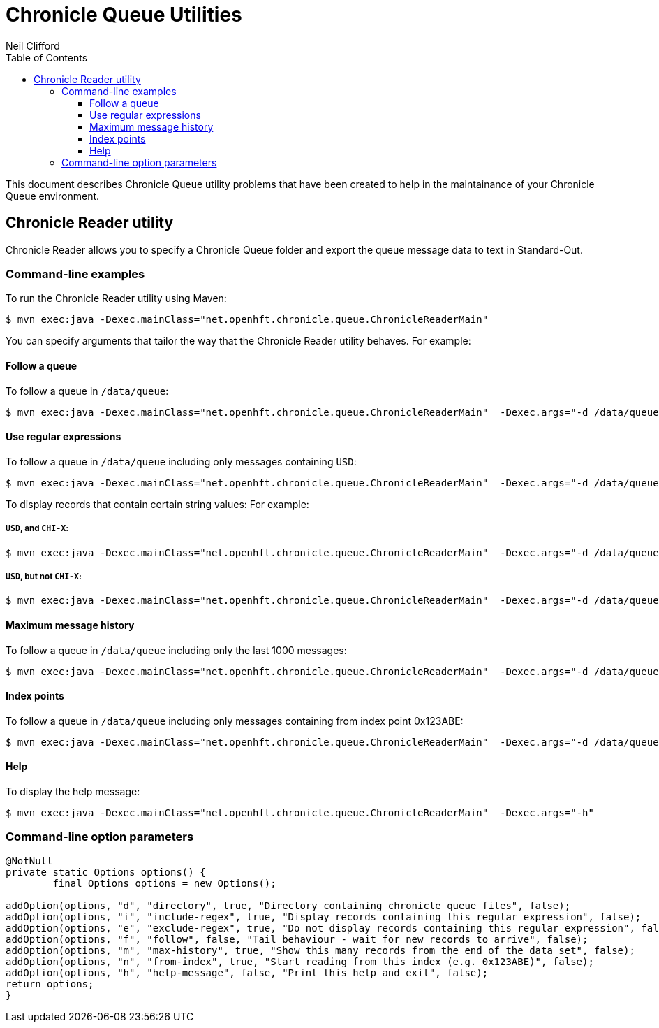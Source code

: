 = Chronicle Queue Utilities
Neil Clifford
:toc: macro
:toclevels: 3
:css-signature: demo
:toc-placement: macro
:icons: font

toc::[]

This document describes Chronicle Queue utility problems that have been created to help in the maintainance of your Chronicle Queue environment.


== Chronicle Reader utility

Chronicle Reader allows you to specify a Chronicle Queue folder and export the queue message data to text in Standard-Out.

=== Command-line examples

To run the Chronicle Reader utility using Maven:

[source, java]
$ mvn exec:java -Dexec.mainClass="net.openhft.chronicle.queue.ChronicleReaderMain"

You can specify arguments that tailor the way that the Chronicle Reader utility behaves. For example:

==== Follow a queue

To follow a queue in `/data/queue`:

[source, java]
$ mvn exec:java -Dexec.mainClass="net.openhft.chronicle.queue.ChronicleReaderMain"  -Dexec.args="-d /data/queue -f"

==== Use regular expressions

To follow a queue in `/data/queue` including only messages containing `USD`:

[source, java]
$ mvn exec:java -Dexec.mainClass="net.openhft.chronicle.queue.ChronicleReaderMain"  -Dexec.args="-d /data/queue -f -i USD"

To display records that contain certain string values: For example:

===== `USD`, *and* `CHI-X`:
[source, java]
$ mvn exec:java -Dexec.mainClass="net.openhft.chronicle.queue.ChronicleReaderMain"  -Dexec.args="-d /data/queue -f -i USD" -i "CHI-X"

===== `USD`, *but not* `CHI-X`:
[source, java]
$ mvn exec:java -Dexec.mainClass="net.openhft.chronicle.queue.ChronicleReaderMain"  -Dexec.args="-d /data/queue -f -i USD" -e "CHI-X"

==== Maximum message history

To follow a queue in `/data/queue` including only the last 1000 messages:

[source, java]
$ mvn exec:java -Dexec.mainClass="net.openhft.chronicle.queue.ChronicleReaderMain"  -Dexec.args="-d /data/queue -f -m 1000"

==== Index points

To follow a queue in `/data/queue` including only messages containing from index point 0x123ABE:

[source, java]
$ mvn exec:java -Dexec.mainClass="net.openhft.chronicle.queue.ChronicleReaderMain"  -Dexec.args="-d /data/queue -f -n 0x123ABE"

==== Help

To display the help message:

[source, java]
$ mvn exec:java -Dexec.mainClass="net.openhft.chronicle.queue.ChronicleReaderMain"  -Dexec.args="-h"


=== Command-line option parameters




[source, java]
....
@NotNull
private static Options options() {
        final Options options = new Options();

addOption(options, "d", "directory", true, "Directory containing chronicle queue files", false);
addOption(options, "i", "include-regex", true, "Display records containing this regular expression", false);
addOption(options, "e", "exclude-regex", true, "Do not display records containing this regular expression", false);
addOption(options, "f", "follow", false, "Tail behaviour - wait for new records to arrive", false);
addOption(options, "m", "max-history", true, "Show this many records from the end of the data set", false);
addOption(options, "n", "from-index", true, "Start reading from this index (e.g. 0x123ABE)", false);
addOption(options, "h", "help-message", false, "Print this help and exit", false);
return options;
}
....